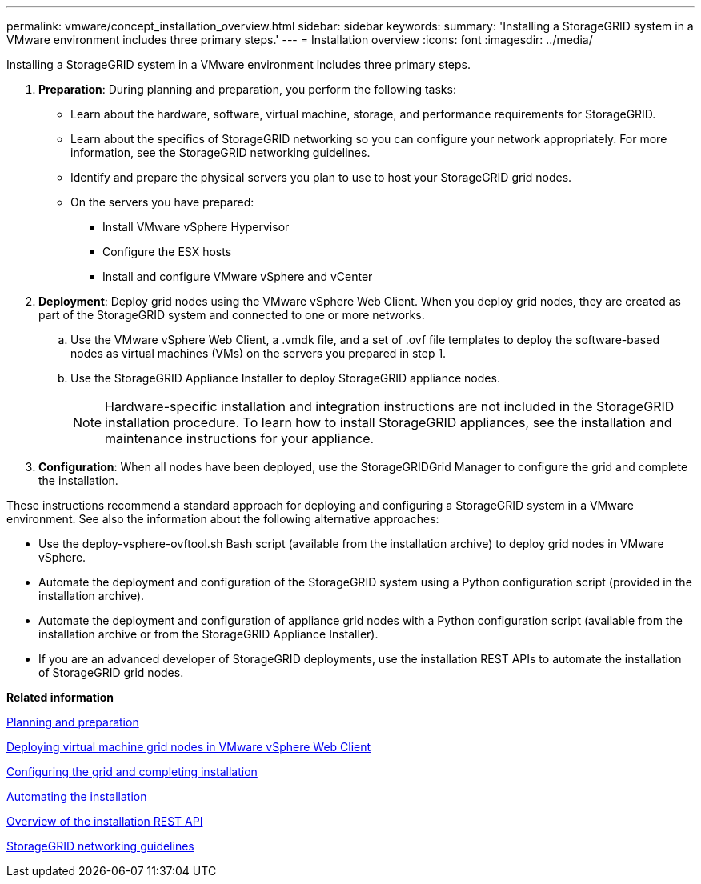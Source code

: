 ---
permalink: vmware/concept_installation_overview.html
sidebar: sidebar
keywords: 
summary: 'Installing a StorageGRID system in a VMware environment includes three primary steps.'
---
= Installation overview
:icons: font
:imagesdir: ../media/

[.lead]
Installing a StorageGRID system in a VMware environment includes three primary steps.

. *Preparation*: During planning and preparation, you perform the following tasks:
 ** Learn about the hardware, software, virtual machine, storage, and performance requirements for StorageGRID.
 ** Learn about the specifics of StorageGRID networking so you can configure your network appropriately. For more information, see the StorageGRID networking guidelines.
 ** Identify and prepare the physical servers you plan to use to host your StorageGRID grid nodes.
 ** On the servers you have prepared:
  *** Install VMware vSphere Hypervisor
  *** Configure the ESX hosts
  *** Install and configure VMware vSphere and vCenter
. *Deployment*: Deploy grid nodes using the VMware vSphere Web Client. When you deploy grid nodes, they are created as part of the StorageGRID system and connected to one or more networks.
 .. Use the VMware vSphere Web Client, a .vmdk file, and a set of .ovf file templates to deploy the software-based nodes as virtual machines (VMs) on the servers you prepared in step 1.
 .. Use the StorageGRID Appliance Installer to deploy StorageGRID appliance nodes.
+
NOTE: Hardware-specific installation and integration instructions are not included in the StorageGRID installation procedure. To learn how to install StorageGRID appliances, see the installation and maintenance instructions for your appliance.
. *Configuration*: When all nodes have been deployed, use the StorageGRIDGrid Manager to configure the grid and complete the installation.

These instructions recommend a standard approach for deploying and configuring a StorageGRID system in a VMware environment. See also the information about the following alternative approaches:

* Use the deploy-vsphere-ovftool.sh Bash script (available from the installation archive) to deploy grid nodes in VMware vSphere.
* Automate the deployment and configuration of the StorageGRID system using a Python configuration script (provided in the installation archive).
* Automate the deployment and configuration of appliance grid nodes with a Python configuration script (available from the installation archive or from the StorageGRID Appliance Installer).
* If you are an advanced developer of StorageGRID deployments, use the installation REST APIs to automate the installation of StorageGRID grid nodes.

*Related information*

xref:concept_planning_and_preparation.adoc[Planning and preparation]

xref:task_deploying_virtual_machine_grid_nodes_in_vmware_vsphere_web_client.adoc[Deploying virtual machine grid nodes in VMware vSphere Web Client]

xref:task_configuring_the_grid_and_completing_installation.adoc[Configuring the grid and completing installation]

xref:task_automating_the_installation.adoc[Automating the installation]

xref:concept_overview_of_the_installation_rest_api.adoc[Overview of the installation REST API]

http://docs.netapp.com/sgws-115/topic/com.netapp.doc.sg-network/home.html[StorageGRID networking guidelines]
